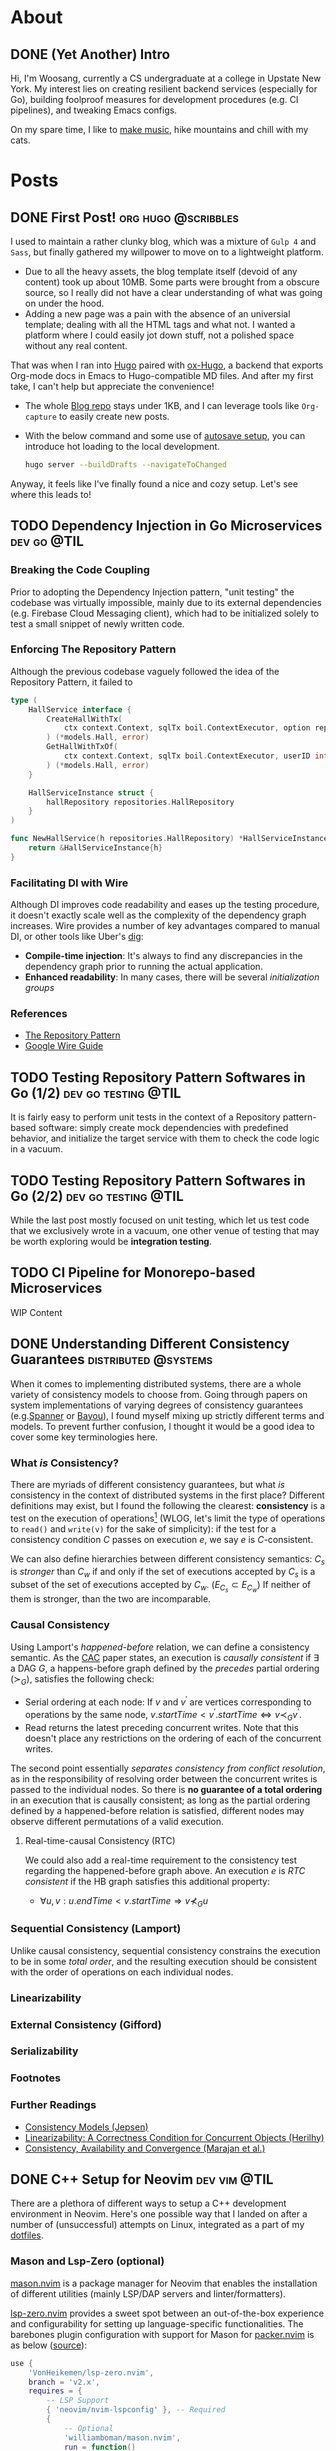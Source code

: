 #+hugo_base_dir: ./
#+STARTUP: nolatexpreview
* About
:PROPERTIES:
:export_hugo_section: ./
:END:

** DONE (Yet Another) Intro
CLOSED: [2022-11-14 Mon 23:58]
:PROPERTIES:
:EXPORT_FILE_NAME: about
:END:

[[/images/about-photo.png]]

Hi, I'm Woosang, currently a CS undergraduate at a college in Upstate New York. My interest lies on creating resilient backend services (especially for Go), building foolproof measures for development procedures (e.g. CI pipelines), and tweaking Emacs configs.

On my spare time, I like to [[https://youtu.be/qyQLNk6QoJk][make music]], hike mountains and chill with my cats.

* Posts
:PROPERTIES:
:export_hugo_section: posts
:END:

** DONE First Post! :org:hugo:@scribbles:
CLOSED: [2022-11-12 Sat 18:56]
:PROPERTIES:
:EXPORT_FILE_NAME: first-post
:END:

I used to maintain a rather clunky blog, which was a mixture of =Gulp 4= and =Sass=, but finally gathered my willpower to move on to a lightweight platform.
+ Due to all the heavy assets, the blog template itself (devoid of any content) took up about 10MB. Some parts were brought from a obscure source, so I really did not have a clear understanding of what was going on under the hood.
+ Adding a new page was a pain with the absence of an universial template; dealing with all the HTML tags and what not. I wanted a platform where I could easily jot down stuff, not a polished space without any real content.
That was when I ran into [[https://gohugo.io][Hugo]] paired with [[https://ox-hugo.scripter.co/][ox-Hugo]], a backend that exports Org-mode docs in Emacs to Hugo-compatible MD files. And after my first take, I can't help but appreciate the convenience!
+ The whole [[https://github.com/paul-kang-1/pr-website][Blog repo]] stays under 1KB, and I can leverage tools like =Org-capture= to easily create new posts.
+ With the below command and some use of [[https://ox-hugo.scripter.co/doc/auto-export-on-saving/][autosave setup]], you can introduce hot loading to the local development.
  #+begin_src sh
  hugo server --buildDrafts --navigateToChanged
  #+end_src
Anyway, it feels like I've finally found a nice and cozy setup. Let's see where this leads to!

** TODO Dependency Injection in Go Microservices :dev:go:@TIL:
:PROPERTIES:
:EXPORT_FILE_NAME: dependency-injection
:END:

*** Breaking the Code Coupling
Prior to adopting the Dependency Injection pattern, "unit testing" the codebase was virtually impossible, mainly due to its external dependencies (e.g. Firebase Cloud Messaging client), which had to be initialized solely to test a small snippet of newly written code.

*** Enforcing The Repository Pattern
Although the previous codebase vaguely followed the idea of the Repository Pattern, it failed to

#+begin_src go
type (
	HallService interface {
		CreateHallWithTx(
			ctx context.Context, sqlTx boil.ContextExecutor, option repositories.HallOption
		) (*models.Hall, error)
		GetHallWithTxOf(
			ctx context.Context, sqlTx boil.ContextExecutor, userID int
		) (*models.Hall, error)
	}

	HallServiceInstance struct {
		hallRepository repositories.HallRepository
	}
)

func NewHallService(h repositories.HallRepository) *HallServiceInstance {
	return &HallServiceInstance{h}
}
#+end_src

*** Facilitating DI with Wire
Although DI improves code readability and eases up the testing procedure, it doesn't exactly scale well as the complexity of the dependency graph increases. Wire provides a number of key advantages compared to manual DI, or other tools like Uber's [[https://github.com/uber-go/dig][dig]]:
+ **Compile-time injection**: It's always to find any discrepancies in the dependency graph prior to running the actual application.
+ **Enhanced readability**: In many cases, there will be several /initialization groups/

*** References
+ [[https://learn.microsoft.com/en-us/dotnet/architecture/microservices/microservice-ddd-cqrs-patterns/infrastructure-persistence-layer-design#the-repository-pattern][The Repository Pattern]]
+ [[https://github.com/google/wire/blob/main/docs/guide.md][Google Wire Guide]]

** TODO Testing Repository Pattern Softwares in Go (1/2) :dev:go:testing:@TIL:
:PROPERTIES:
:EXPORT_FILE_NAME: repository-pattern-testing-1
:END:

It is fairly easy to perform unit tests in the context of a Repository pattern-based software: simply create mock dependencies with predefined behavior, and initialize the target service with them to check the code logic in a vacuum.

** TODO Testing Repository Pattern Softwares in Go (2/2) :dev:go:testing:@TIL:
:PROPERTIES:
:EXPORT_FILE_NAME: repository-pattern-testing-2
:END:

While the last post mostly focused on unit testing, which let us test code that we exclusively wrote in a vacuum, one other venue of testing that may be worth exploring would be **integration testing**.

** TODO CI Pipeline for Monorepo-based Microservices
:PROPERTIES:
:EXPORT_FILE_NAME: ci-pipeline-for-monorepo-based-microservices
:END:

WIP Content

** DONE Understanding Different Consistency Guarantees :distributed:@systems:
CLOSED: [2023-04-24 Mon 01:14]
:PROPERTIES:
:EXPORT_FILE_NAME: linearizability-and-varying-degrees-of-consistencies
:END:

 When it comes to implementing distributed systems, there are a whole variety of consistency models to choose from. Going through papers on system implementations of varying degrees of consistency guarantees (e.g.[[http://www.cs.cornell.edu/courses/cs5414/2017fa/papers/Spanner.pdf][Spanner]] or [[http://www.cs.utexas.edu/~lorenzo/corsi/cs380d/papers/p172-terry.pdf][Bayou]]), I found myself mixing up strictly different terms and models. To prevent further confusion, I thought it would be a good idea to cover some key terminologies here.

*** What /is/ Consistency?
There are myriads of different consistency guarantees, but what /is/ consistency in the context of distributed systems in the first place? Different definitions may exist, but I found the following the clearest: **consistency** is a test on the execution of operations[fn:1] (WLOG, let's limit the type of operations to ~read()~ and ~write(v)~ for the sake of simplicity): if the test for a consistency condition $C$ passes on execution $e$, we say $e$ is $C$-consistent.

We can also define hierarchies between different consistency semantics: $C_s$ is /stronger/ than $C_w$ if and only if the set of executions accepted by $C_s$ is a subset of the set of executions accepted by $C_w$. ($E_{C_s}\subset E_{C_w}$) If neither of them is stronger, than the two are incomparable.

*** Causal Consistency
Using Lamport's /happened-before/ relation, we can define a consistency semantic. As the [[https://www.cs.cornell.edu/lorenzo/papers/cac-tr.pdf][CAC]] paper states, an execution is /causally consistent/ if $\exists$ a DAG $G$, a happens-before graph defined by the /precedes/ partial ordering ($\succ_G$), satisfies the following check:

+ Serial ordering at each node: If $v$ and $v^{\prime}$ are vertices corresponding to operations by the same node, $v.startTime < v^{\prime}.startTime \Leftrightarrow v\prec_G v^{\prime}$.
+ Read returns the latest preceding concurrent writes. Note that this doesn't place any restrictions  on the ordering of each of the concurrent writes.

The second point essentially /separates consistency from conflict resolution/, as in the responsibility of resolving order between the concurrent writes is passed to the individual nodes. So there is **no guarantee of a total ordering** in an execution that is causally consistent; as long as the partial ordering defined by a happened-before relation is satisfied, different nodes may observe different permutations of a valid execution.

**** Real-time-causal Consistency (RTC)
We could also add a real-time requirement to the consistency test regarding the happened-before graph above. An execution $e$ is /RTC consistent/ if the HB graph satisfies this additional property:
+ $\forall u, v: u.endTime < v.startTime \Rightarrow v \nprec_G u$

*** Sequential Consistency (Lamport)
Unlike causal consistency, sequential consistency constrains the execution to be in some /total order/, and the resulting execution should be consistent with the order of operations on each individual nodes.

*** Linearizability

*** External Consistency (Gifford)

*** Serializability

*** Footnotes
[fn:1] Adopted from [[https://www.cs.cornell.edu/lorenzo/papers/cac-tr.pdf][Consistency, Availability and Convergence (Marajan et al.)]]

*** Further Readings
+ [[https://jepsen.io/consistency][Consistency Models (Jepsen)]]
+ [[https://www.google.com/url?sa=t&rct=j&q=&esrc=s&source=web&cd=&cad=rja&uact=8&ved=2ahUKEwi2mqernbX-AhXQMlkFHSzDAQoQFnoECAwQAQ&url=https%3A%2F%2Fcs.brown.edu%2F~mph%2FHerlihyW90%2Fp463-herlihy.pdf&usg=AOvVaw2I8TvobQuAizpu3MojvSZO][Linearizability: A Correctness Condition for Concurrent Objects (Herilhy)]]
+ [[https://www.cs.cornell.edu/lorenzo/papers/cac-tr.pdf][Consistency, Availability and Convergence (Marajan et al.)]]

** DONE C++ Setup for Neovim :dev:vim:@TIL:
CLOSED: [2023-06-12 Mon 01:43]
:PROPERTIES:
:EXPORT_FILE_NAME: c-plus-plus-setup-for-neovim
:END:

There are a plethora of different ways to setup a C++ development environment in Neovim. Here's one possible way that I landed on after a number of (unsuccessful) attempts on Linux, integrated as a part of my [[https://github.com/paul-kang-1/dotfiles][dotfiles]].

*** Mason and Lsp-Zero (optional)
[[https://github.com/williamboman/mason.nvim][mason.nvim]] is a package manager for Neovim that enables the installation of different utilities (mainly LSP/DAP servers and linter/formatters).

[[https://github.com/VonHeikemen/lsp-zero.nvim][lsp-zero.nvim]] provides a sweet spot between an out-of-the-box experience and configurability for setting up language-specific functionalities. The barebones plugin configuration with support for Mason for [[https://github.com/wbthomason/packer.nvim][packer.nvim]]
is as below ([[https://github.com/VonHeikemen/lsp-zero.nvim#quickstart-for-the-impatient][source]]):

#+begin_src lua
use {
    'VonHeikemen/lsp-zero.nvim',
    branch = 'v2.x',
    requires = {
        -- LSP Support
        { 'neovim/nvim-lspconfig' }, -- Required
        {
            -- Optional
            'williamboman/mason.nvim',
            run = function()
                pcall(vim.cmd, 'MasonUpdate')
            end,
        },
        { 'williamboman/mason-lspconfig.nvim' }, -- Optional

        -- Autocompletion
        { 'hrsh7th/nvim-cmp' }, -- Required
        { 'hrsh7th/cmp-nvim-lsp' }, -- Required
        { 'hrsh7th/cmp-buffer' }, -- Optional
        { 'hrsh7th/cmp-path' }, -- Optional
        { 'saadparwaiz1/cmp_luasnip' }, -- Optional
        { 'hrsh7th/cmp-nvim-lua' }, -- Optional

        -- Snippets
        { 'L3MON4D3/LuaSnip' },    -- Required
        { 'rafamadriz/friendly-snippets' }, -- Optional
    }
}
#+end_src


*** Setting up ~clangd~ and ~clang-format~
After the prerequisites are installed, there may not be any immediate changes. That is because you'll have to provide the Clang compiler, which ~clangd~ is based on, with explicit guidance on compilation. There are different ways to supply the compilation flags to ~clangd~, but for a simple sandbox, a =.clangd= file (or a =compile_flags.txt=) may suffice. A Cmake-generated =compile_commands.json= compilation database file could also do the job for larger projects. The flags are apparently version/platform specific, so double check the system settings!

#+begin_src shell
CompileFlags:
  Add: [-std=c++20, -Wall, -I/usr/include/c++/11, -I/usr/include/x86_64-linux-gnu/c++/11]
#+end_src

Now that the errors are gone, it's time to fine tune the formatter, ~clang-format~. This can simply be done by adding a =.clang-format= file with different [[https://clang.llvm.org/docs/ClangFormatStyleOptions.html][options]] at the root directory of the project. And that's it!

*** Further Troubleshooting
One error that took me a particularly long time figuring out the root cause was the error message =bits/c++config.h file not found= that occured in headers. I tried including the directories that apparently included the lacking file, but the issue persisted. To dig deeper, I tried compiling (with verbose mode) a small test file with the following flags with ~clang++~.

#+begin_src shell
$ clang++ --std=c++2a -Wall --verbose main.cpp -o test \
    -I/usr/include/c++/11 \
    -I/usr/include/c++/x86_64-linux-gnu/11

clang version 17.0.0 (https://github.com/llvm/llvm-project.git f5a8802fa6021ab05dd126ea64f594f84c6c90d9)
Target: x86_64-unknown-linux-gnu
Thread model: posix
InstalledDir: /home/woosang.kang/.local/share/llvm-project/build/bin
Found candidate GCC installation: /usr/lib/gcc/x86_64-linux-gnu/11
Found candidate GCC installation: /usr/lib/gcc/x86_64-linux-gnu/12
Selected GCC installation: /usr/lib/gcc/x86_64-linux-gnu/12
#+end_src

So it turned out to be that I've installed and attempted to include an older version (11) of ~libstdc++~ that ~clang~ wasn't using! After installing =libstdc++-12-dev= along with =g++-12-multilib= and =gcc-12-multilib=, all the features were working seamlessly without any additional configuration files.


** DONE Fly.io Distributed System Challenge with Go (Part 1) :dev:go:@systems:
CLOSED: [2023-06-19 Mon 17:11]
:PROPERTIES:
:EXPORT_FILE_NAME: checking-out-the-fly-dot-io-distributed-system-challenge-with-go
:END:

Recently, I ran into an instresting challenge on distributed systems provided by [[https://fly.io/dist-sys/][Fly.io]]. After going through a laborious semester trying to get in touch with my [[https://www.cs.cornell.edu/courses/cs5414/2023sp/][inner Ninja]] of theory and implementation, I thought that it would be a good chance to check my understanding of the field.
- Check out [[https://github.com/paul-kang-1/flyio-distributed-challenge][my repo]] for the actual implementation in Go!

*** Part 1, 2: Echo / Unique ID Generation
These parts were really about familiarizing oneself with the [[https://github.com/jepsen-io/maelstrom][Maelstrom]] testbench, which the challenge utilizes to abstract basic node-level operations (~send~, sync/async ~rpc~, etc.).
**** Globally-Unique ID Generation
There could be a different number of approaches one could take to handle this operation in a distributed setting. My implementation was fairly simple. Given that each of the nodes have their own unique ID, each node will keep its own counter. Then, a unique ID can be easily generated by concatenating the node ID with the counter value, which is incremented on each incoming client request.

#+begin_src go
func generateID(nodeId string) string {
	count++
	return nodeId + strconv.Itoa(count)
}
#+end_src

There wasn't any complicated logic; in fact, the snippet above was pretty much the gist of it.

*** Part 3: Broadcast
Things began to ramp up from this section, as now the problems required communication between internal nodes, unlike the previous problems which only required exclusive communication between the clients. (Protocol specification available [[https://fly.io/dist-sys/3a/][here]])
**** Naive Broadcast
#+name: fig__dist1
#+caption: Client sends a request to broadcast "3"
[[/images/dist1.jpeg]]

The simplest way (aka the bare minimum) to broadcast a message as a node in a distributed system would be to relay the message to its neighbors *whenever a new message is received*. The diagram above shows that case: client 1 sends a request to broadcast 3, and node 1, as the initial recipient of tha message, will relay 3 to its neighbors. One thing to be careful when forwarding the message here would be to refrain from sending back the same message to its sender, since that would cause an infinite loop - ~n1~ sends 3 to ~n2~, ~n2~ relays it to ~n3~, ~n3~ to ~n1~ and so on.

Of course, this approach is not efficient at all. Even for a simple network as in the diagram above, we can see that ~n2~ and ~n3~ are receiving duplicate messages. For more complex networks with higher throughput, this will be a major deal breaker. It's also prone to network failures and site failures, since it is built upon the assumption that the system is fault-free.

***** Implementing in Go
The idea for this stage was pretty simple, but there were some issues worth considering in the implementation process. In order to check whether a value already has been forwarded (on the receipt of a broadcast request), there should be some sort of a database that keeps all observed (and forwarded) values.

However, a naive hashset (~map[int]any~) will be problematic. For each node, there will be a main event loop running, waiting for incoming requests. Once a message arrives, a handler for that message will be called in a separate goroutine. This means that the read/write operations to the map is most likely concurrent, which is not allowed for maps in Go. So I created a wrapper for the map, along with its own mutex as below.

#+begin_src go
type MapStruct[K comparable, V any] struct {
	sync.RWMutex
	M map[K]V
}

func (m *MapStruct[K, V]) Get(key K) (value V, ok bool) {
	m.RLock()
	defer m.RUnlock()
	value, ok = m.M[key]
	return
}

// ...omitted
#+end_src

This resolved the concurrent map read/write issue, and when run on a system of 5 nodes with a load of 10 messages/sec, showed a ~message-per-op~ value of 10.14, meaning that it took approximately 10 messages internally to broadcast. However, when everything scaled up (25 nodes, 100 messages/sec), the ~message-per-op~ value grew to 75.6. Not particularly impressive, but the test run showed that the broadcast protocol is in fact functional.
**** Partition Tolerance
#+name: fig__dist2
#+caption: Broadcasting in the presence of a network partition
[[/images/dist2.jpeg]]

There could be all kinds of nemesis a distributed system may encounter, and /network partition/ is definitely one of them. A *network partition*[fn:1] happens when the operational nodes are divided into networks of two or more fully-connected components (cliques), and communication between those components are disabled. The previously designed system will be unable to survive this failure, as it only relays messages to its neighbors once. If the neighbor was partitioned during the arrival of a new message, it won't ever be sent again, breaking consistency between different nodes across the partition.

How could we build a system that is [[https://en.wikipedia.org/wiki/Eventual_consistency][eventually consistent]] in the presence of such failures? There may be different ways to address this issue, but retries could be a solution. Instead of mindlessly throwing values at one's neighbors upon the receipt of a new message, it could expect an acknowledgement from each neighbor to make sure that it received the value. That way, the nodes will keep trying to reach the neighbors on the other side of the partition, and ultimately to sync up on the values when the partition heals.

***** Implementation in Go
For each incoming message, the ~broadcast~ message handler now made use of the ~RPC()~ call, which comes with its own handler to process the ACK message returned by its neighbor. When a broadcast request for a new value arrives, a node will do the following:
- Create a map of neighbors (~waiting~) to relay the broadcast and expect an ACK from
- Retry the relay RPC (only for those that haven't returned an ACK yet) until all recipients sends back an ACK
Although the logic wasn't that complicated, it was tricky to evade the concurrent read/write issue for the ~waiting~ map, especially since it had to iterate over each key/values. I could've dealed with this issue by placing mutex locks, but decided to check out the ~sync.Map~ provided by Go, which seems to be recommended for a limited use case (stated below) over the traditional Go Map paired with mutexes:
- When the entry for a given key is only ever written once but read many times, as in caches that only grow
- When multiple goroutines read, write, and overwrite entries for disjoint sets of keys.
Since my use case perfectly fit the first one, I decided to track the ACK message receipt progress with it, as in the code snippet below:

#+begin_src go
// Excerpt from the broadcast handler logic
db.Put(message, nil)
waiting := sync.Map{} // map[string]bool (neighbor addr: is ACK arrived)
for _, neighbor := range neighbors {
    if neighbor == msg.Src {
        continue // Exclude sender from message relay recipient
    }
    waiting.Store(neighbor, false)
}
pending := true
var err error
for pending {
    pending = false
    waiting.Range(func(neighbor, value any) bool {
        if v, _ := waiting.Load(neighbor); v.(bool) {
            return true
        }
        pending = true
		// Does not block (asynchronous call)
        err = n.RPC(neighbor.(string), body, func(msg maelstrom.Message) error {
            waiting.Store(neighbor, true)
            return nil
        })
        return err == nil
    })
    time.Sleep(time.Millisecond * 500)
}
if err != nil { return err }

// ...omitted
#+end_src

After making the change above, the system was able to synchronize itself after the healing of a network partition. It still wasn't an efficient system overall (55 ~message-per-op~ , median/maximum latency of 460, 793ms), but that wasn't the ultimate objective for this part.

On my next post, I'll go through how I made the system to become more competent!

*** Footnotes
[fn:1] Adopted from P.Bernstein, N.Goodman and V.HAdzilakos, /Distributed Recovery/

** DONE Fly.io Distributed System Challenge with Go (Part 2) :dev:go:@systems:
CLOSED: [2023-06-29 Thu 23:59]
:PROPERTIES:
:EXPORT_FILE_NAME: fly-dot-io-distributed-system-challenge-with-go-part-2
:END:

In my previous post, I covered how I built a basic partition-tolerant broadcast system. While it did manage to perform correctly, it was not exactly performant. There was plenty of room for performance optimizations that could be done - this post covers them.

*** Efficiency Metrics
Maelstrom, the underlying testbench for the challenge, provided a lot of metrics and charts that could be used to analyze the performance of my algorithm. Here are some of the key metrics:
- *Stable latency* is a measure of time elapsed for a message to be propagated to all nodes (i.e., visible in the output of ~read~ operation on every nodes). The latency is displayed in percentiles. For example, a ~stable-latencies~ field with ~{0 0, 0.5 100, 0.95 200, 0.99 300, 1 400}~ would indicate a median latency of 100ms, and a maximum of 400ms.
- *Message per operation* is the outcome of dividing the total number of messages exchanged between servers with the number of requests (note that the request count also includes ones that does /not/ require any inter-server communication, such as ~read~). So if we have the same number of reads and non-read operations, we have to /double/ the number to get the actual ~message-per-op~ for broadcasts.

With these criteria under the belt, it was possible to assess the performance of the implementation with better accuracy. The first objective of the performance optimization was to have a ~message-per-op~ under 30, and median & maximum latency of 400ms and 600ms, respectively.

*** Optimization #1: Redefining the Network Topology
Closely reviewing the problem description, I saw that I could ignore the =topology= message and define my own network! This was significant in many ways.
**** The more connections, the better?

#+name: fig__dist3
#+caption: More connections may lead to unnecessary message exchanges
[[/images/dist3.jpeg]]

Although the idea of having a fully connected network sounds enthralling, utilizing it in itself may not be the most efficient choice. The biggest culprit, as visible in the left network in the figure above, is the existence of /loops/. Loops lead to unnecessary sends/receipts of messages, increasing the ~message-per-op~ count. A less-connected network in the right, in fact, shows better efficiency in broadcasting a single message. If that's the case, how could one create a loop-free network?

**** Trees to the rescue
Well, some might have seen it coming, but [[https://en.wikipedia.org/wiki/Spanning_tree][spanning trees]] could do the job here. The loopless property of trees fit perfectly to the situation, and the fact that it spans all nodes makes it a functional network. In fact, it already is being used widely in communication networks, namely the [[https://en.wikipedia.org/wiki/Spanning_Tree_Protocol][Spanning Tree Protocol (STP)]].

In the context of this problem, we could simply ignore the =topology= message and build a spanning tree. Since each node has information about all nodes that constitute the system, it can simply build a tree (and decide which neighbors to be a parent/children) by itself, unlike STP.

#+name: fig__dist4
#+caption: Spanning tree construction with 5 nodes, max 2 children/node
[[/images/dist4.jpeg]]

I parameterized the number of children each node can have, and tried tuning these values (=num_children=). If you crank up this value, the resulting tree will be shallow in depth, which could help the message to propagate faster throughout the network - to an extent.

Contrary to my belief, when I set =num_children= to be =n-1=, i.e., the network will be depth 1 with node 0 being the root, and all others connected to it, the median and maximum stable latency actually increased. This may be due to the increased load given to node 0, which would have to handle basically everything by itself. Even when each of the handlers were handled in its own goroutine, it yielded degraded performance.

The optimal =num_children= for 25 nodes turned out to be between 3 and 5, which would lead to 2-3 level-deep spanning trees, which led to a server =msgs-per-op= of 22.85, and median and maximum latency of 398 and 403ms. It barely passed the median latency requirement (400ms), but not bad otherwise!

#+begin_src edn
:net {:all {:send-count 48228,
            :recv-count 48228,
            :msg-count 48228,
            :msgs-per-op 24.911158},
    :clients {:send-count 3972, :recv-count 3972, :msg-count 3972},
    :servers {:send-count 44256,
                :recv-count 44256,
                :msg-count 44256,
                :msgs-per-op 22.859505},
    :valid? true},
:stable-latencies {0 73, 0.5 357, 0.95 398, 0.99 401, 1 403},
#+end_src

*** Optimization #2: Rethinking Inter-Node Communication
For the last section, the bar for efficiency got even higher, with ~message-per-op~ less than 20. However, there was a trade-off in *latency*, as the bar for the median and maximum latency was now one and two seconds, respectively.

**** Rethinking inter-node communication
Until now, there had to be a message exchange (~broadcast~ request) whenever a node saw a new incoming message. That may help in propagating a message ASAP, resulting in a better stable latency distribution, but it doesn't help a lot when it comes to efficiency in terms of message counts. How could we save to the extreme, sacrificing some of the latency if needed?

The first idea that came into my mind was /message batching/. Instead of sending ~broadcast~ request on every new message, we could collect new messages until its size equals a predefined ~BATCH_SIZE~ constant. /Then/ we could send out the /set/ of new messages collected to the neighbors.

However, relying solely on the batch size as a criterion for sending out messages can be dangerous. If clients send messages just short of ~BATCH_SIZE~ and stop sending, there is no way for the node to propagate the messages that it's holding - breaking the critical [[https://en.wikipedia.org/wiki/Safety_and_liveness_properties][liveness]] requirement.

**** Psst! Psst!
The main problem from the previous approach was the lack of a /temporal/ demension. Instead of having a upper bound on message counts, we can have a bound on the /exchange period/. In other words, the nodes will sync with each other periodically, with the set of messages they have at the moment of synchronization.

Alright, will that save us a bunch of messages? Well...not yet. This method of naive sharing will lead to an non-decreasing message size, which will quickly grow impractical as the messages aggregate through time. Instead, the nodes act as if they share /gossip/. You don't gossip with someone that already knows the story - you only share with those who haven't (or at least you think they haven't) heard of the news.

So /periodic gossip/, a family of the [[https://en.wikipedia.org/wiki/Gossip_protocol][gossip protocol]], will be an effective strategy here. In order to make this happen, the nodes would need a separate database of *who knows what* for each of its neighbor (~acked~ in the snippet below). And then, periodically, each node would gossip to its neighbors a customized set of messages that is presumed to be new to them.

#+name: fig__dist5
#+caption: Gossip protocol between three nodes (persp. of =n1=)
[[/images/dist5.jpeg]]

The neighbor that receives the message can then send an =ACK= of the messages back to the node, which will update its 'who knows what' database. Here's an implementation of what I just said in Go:

#+begin_src go
// 'Set' of values that this node knows (the `any` is a placeholder)
db utils.MapStruct[int, any]
// keep a record of who knows what (for neighbors)
acked utils.MapStruct[string, map[int]any]

func syncDB(n *maelstrom.Node) error {
	// ...
	values := *db.Keys() // all values that I know at the moment
	body := make(msgBody)
	var message []int
	var currAcked map[int]any // set of values a neighbor knows
	// customize message sending per each neighbor
	for _, neighbor := range neighbors {
		message = make([]int, 0)
		currAcked = make(map[int]any)
		// The generic structure of the MapStruct type make it
		// impossible to support iteration on a single map value
		// without exposing the embedded mutex and map
		acked.RLock()
		for val := range acked.M[neighbor] {
			currAcked[val] = nil //
		}
		acked.RUnlock()
		for _, v := range values {
			if _, ok := currAcked[v]; !ok {
				message = append(message, v)
			}
		}
		body["message"] = message
		if err := n.Send(neighbor, &body); err != nil {
			return err
		}
	}
	return nil
}
#+end_src

With ~syncDB()~ defined, we could make the node to synchronize messages with its neighbors periodically by adding another event loop as below:

#+begin_src go
// excerpt from main()
go func() {
    for {
        if err := syncDB(n); err != nil {
            log.Fatal(err)
        }
        time.Sleep(SyncMs * time.Millisecond)
    }
}()
#+end_src

**** Final results
The end result turned out to be much better than I expected: a whopping ~message-per-op~ value of *2.98* (compare that to the previous 22.85, which was already optimized from the older version!), and median/maximum stable latency of 1001ms and 1129ms, respectively.

#+begin_src edn
:net {:all {:send-count 9718,
            :recv-count 9715,
            :msg-count 9718,
            :msgs-per-op 5.037843},
    :clients {:send-count 3958, :recv-count 3958, :msg-count 3958},
    :servers {:send-count 5760,
                :recv-count 5757,
                :msg-count 5760,
                :msgs-per-op 2.9860032},
    :valid? true},

:stable-latencies {0 0, 0.5 895, 0.95 1001, 0.99 1099, 1 1129},
#+end_src

So it passes the final hurdle of < 20 =messages-per-op=, and the median/maximum stable latency requirement with flying colors. Yay!

*** Next Up: Grow-Only Counter
That concludes the long journey to implementing a performant, partition-tolerant broadcast system. On my next post, I'll share how I struggled with the subtleties of sequential consistency, and eventually built a distributed, [[https://fly.io/dist-sys/4/][Grow-Only Counter]].

** TODO Fly.io Distributed System Challenege with Go (Part 3) :dev:go:@systems:
:PROPERTIES:
:EXPORT_FILE_NAME: fly-dot-io-distributed-system-challenege-with-go-part-3
:END:

*** Topics to Cover
+ Completing challenge part 4
+ Sequential Consistency
  - Zookeeper: $OSC(U)$: Ordered sequential consistency on updates
  - Maelstrom's ~seq-kv~ service traits
